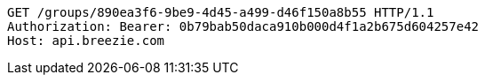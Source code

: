 [source,http,options="nowrap"]
----
GET /groups/890ea3f6-9be9-4d45-a499-d46f150a8b55 HTTP/1.1
Authorization: Bearer: 0b79bab50daca910b000d4f1a2b675d604257e42
Host: api.breezie.com

----